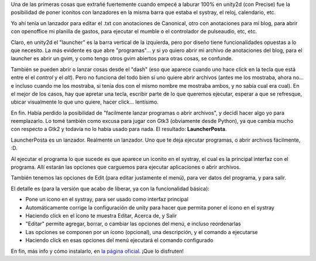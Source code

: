 .. title: Un lanzador, posta
.. date: 2012-08-21 23:12:32
.. tags: software, liberación

Una de las primeras cosas que extrañé fuertemente cuando empecé a laburar 100% en unity2d (con Precise) fue la posibilidad de poner iconitos con lanzadores en la misma barra que estaba el systray, el reloj, calendario, etc.

Yo ahí tenía un lanzador para editar el .txt con anotaciones de Canonical, otro con anotaciones para mi blog, para abrir con openoffice mi planilla de gastos, para ejecutar el mumble o el controlador de pulseaudio, etc, etc.

Claro, en unity2d el "launcher" es la barra vertical de la izquierda, pero por diseño tiene funcionalidades opuestas a lo que necesito. La más evidente es que abre "programas"... y si yo quiero abrir mi archivo de anotaciones del blog, para el launcher es abrir un gvim, y como tengo otros gvim abiertos para otras cosas, se confunde.

También se pueden abrir o lanzar cosas desde el "dash" (eso que aparece cuando uno hace click en la tecla que está entre el el *control* y el *alt*). Pero no funciona del todo bien si uno quiere abrir archivos (antes me los mostraba, ahora no... e incluso cuando me los mostraba, si tenía dos con el mismo nombre me mostraba ambos, y no sabía cual era cual). En el mejor de los casos, hay que apretar una tecla, escribir parte de lo que queremos ejecutar, esperar a que se refresque, ubicar visualmente lo que uno quiere, hacer click... lentísimo.

En fin. Había perdido la posibilidad de "facilmente lanzar programas o abrir archivos", y decidí hacer algo yo para reemplazarlo. Lo tomé también como excusa para jugar con Gtk3 (obviamente desde Python), ya que cambia mucho con respecto a Gtk2 y todavía no lo había usado para nada. El resultado: **LauncherPosta**.

LauncherPosta es un lanzador. Realmente un lanzador. Uno que te deja ejecutar programas, o abrir archivos fácilmente, :D.

.. image:: /images/launcherposta-logo.png
    :alt: LauncherPosta

Al ejecutar el programa lo que sucede es que aparece un iconito en el systray, el cual es la principal interfaz con el programa. Allí estarán las opciones que carguemos para ejecutar aplicaciones o abrir archivos.

También tenemos las opciones de Edit (para editar justamente el menú), para ver datos del programa, y para salir.

El detalle es (para la versión que acabo de liberar, ya con la funcionalidad básica):

- Pone un ícono en el systray, para ser usado como interfaz principal

- Automáticamente corrige la configuración de unity para hacer que permita poner el ícono en el systray

- Haciendo click en el ícono te muestra Editar, Acerca de, y Salir

- "Editar" permite agregar, borrar, o cambiar las opciones del menú, e incluso reordenarlas

- Las opciones se componen por un ícono (opcional), una descripción, y el comando a ejecutarse

- Haciendo click en esas opciones del menú ejecutará el comando configurado

En fin, más info y cómo instalarlo, en `la página oficial <http://launcherposta.taniquetil.com.ar/>`_. ¡Que lo disfruten!
